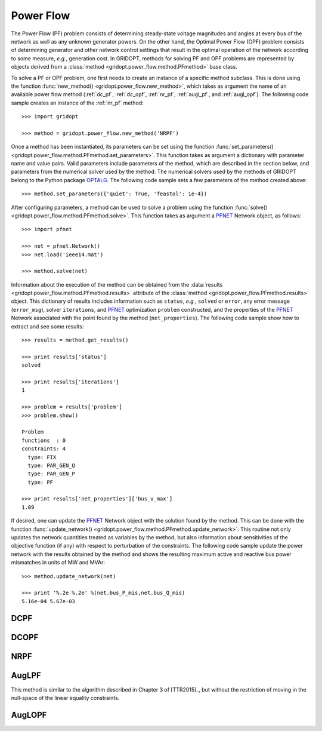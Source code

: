 .. _power_flow:

**********
Power Flow
**********

The Power Flow (PF) problem consists of determining steady-state voltage magnitudes and angles at every bus of the network as well as any unknown generator powers. On the other hand, the Optimal Power Flow (OPF) problem consists of determining generator and other network control settings that result in the optimal operation of the network according to some measure, *e.g.*, generation cost. In GRIDOPT, methods for solving PF and OPF problems are represented by objects derived from a :class:`method <gridopt.power_flow.method.PFmethod>` base class.

To solve a PF or OPF problem, one first needs to create an instance of a specific method subclass. This is done using the function :func:`new_method() <gridopt.power_flow.new_method>`, which takes as argument the name of an available power flow method (:ref:`dc_pf`, :ref:`dc_opf`, :ref:`nr_pf`, :ref:`augl_pf`, and :ref:`augl_opf`). The following code sample creates an instance of the :ref:`nr_pf` method::

  >>> import gridopt

  >>> method = gridopt.power_flow.new_method('NRPF')

Once a method has been instantiated, its parameters can be set using the function :func:`set_parameters() <gridopt.power_flow.method.PFmethod.set_parameters>`. This function takes as argument a dictionary with parameter name and value pairs. Valid parameters include parameters of the method, which are described in the section below, and parameters from the numerical solver used by the method. The numerical solvers used by the methods of GRIDOPT belong to the Python package `OPTALG <https://github.com/ttinoco/OPTALG>`_. The following code sample sets a few parameters of the method created above::

  >>> method.set_parameters({'quiet': True, 'feastol': 1e-4})

After configuring parameters, a method can be used to solve a problem using the function :func:`solve() <gridopt.power_flow.method.PFmethod.solve>`. This function takes as argument a `PFNET <http://ttinoco.github.io/PFNET/python/>`_ Network object, as follows::

  >>> import pfnet

  >>> net = pfnet.Network()
  >>> net.load('ieee14.mat')

  >>> method.solve(net)

Information about the execution of the method can be obtained from the :data:`results <gridopt.power_flow.method.PFmethod.results>` attribute of the :class:`method <gridopt.power_flow.PFmethod.results>` object. This dictionary of results includes information such as ``status``, *e.g.*, ``solved`` or ``error``, any error message (``error_msg``), solver ``iterations``, and `PFNET <http://ttinoco.github.io/PFNET/python/>`_ optimization ``problem`` constructed, and the properties of the `PFNET <http://ttinoco.github.io/PFNET/python/>`_ Network associated with the point found by the method (``net_properties``). The following code sample show how to extract and see some results::

  >>> results = method.get_results()

  >>> print results['status']
  solved

  >>> print results['iterations']
  1

  >>> problem = results['problem']
  >>> problem.show()
  
  Problem
  functions  : 0
  constraints: 4
    type: FIX
    type: PAR_GEN_Q
    type: PAR_GEN_P
    type: PF

  >>> print results['net_properties']['bus_v_max']
  1.09

If desired, one can update the `PFNET <http://ttinoco.github.io/PFNET/python/>`_ Network object with the solution found by the method. This can be done with the function :func:`update_network() <gridopt.power_flow.method.PFmethod.update_network>`. This routine not only updates the network quantities treated as variables by the method, but also information about sensitivities of the objective function (if any) with respect to perturbation of the constraints. The following code sample update the power network with the results obtained by the method and shows the resulting maximum active and reactive bus power mismatches in units of MW and MVAr::

  >>> method.update_network(net)

  >>> print '%.2e %.2e' %(net.bus_P_mis,net.bus_Q_mis)
  5.16e-04 5.67e-03
    
.. _dc_pf: 

DCPF
====

.. _dc_opf: 

DCOPF
=====

.. _nr_pf: 

NRPF
====

.. _augl_pf: 

AugLPF
======

This method is similar to the algorithm described in Chapter 3 of [TTR2015]_, but without the restriction of moving in the null-space of the linear equality constraints.

.. _augl_opf: 

AugLOPF
=======


